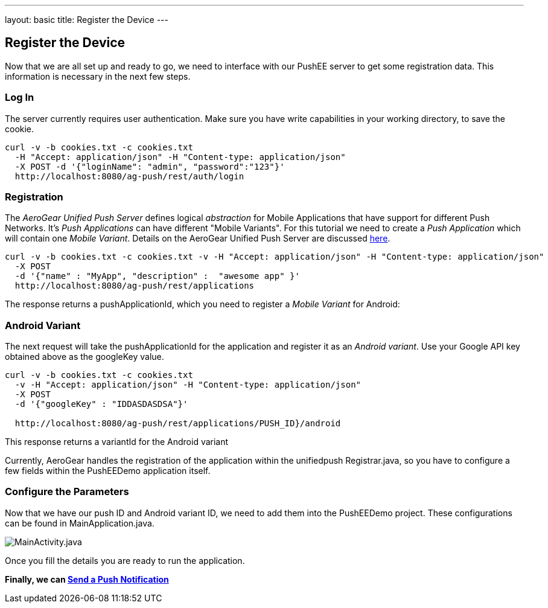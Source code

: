 ---
layout: basic
title: Register the Device
---

Register the Device
-------------------

Now that we are all set up and ready to go, we need to interface with our PushEE server to get some registration data. This information is necessary in the next few steps.

Log In
~~~~~~
The server currently requires user authentication. Make sure you have write capabilities in your working directory, to save the cookie.
[source,c]
----
curl -v -b cookies.txt -c cookies.txt 
  -H "Accept: application/json" -H "Content-type: application/json" 
  -X POST -d '{"loginName": "admin", "password":"123"}'
  http://localhost:8080/ag-push/rest/auth/login
----

Registration
~~~~~~~~~~~~

The _AeroGear Unified Push Server_ defines logical _abstraction_ for Mobile Applications that have support for different Push Networks. It's _Push Applications_ can have different "Mobile Variants". For this tutorial we need to create a _Push Application_ which will contain one _Mobile Variant_. Details on the AeroGear Unified Push Server are discussed link:http://aerogear.org/docs/specs/aerogear-server-push/[here].

[source,c]
----
curl -v -b cookies.txt -c cookies.txt -v -H "Accept: application/json" -H "Content-type: application/json"
  -X POST
  -d '{"name" : "MyApp", "description" :  "awesome app" }'
  http://localhost:8080/ag-push/rest/applications
----

The response returns a pushApplicationId, which you need to register a _Mobile Variant_ for Android:

Android Variant
~~~~~~~~~~~~~~~
The next request will take the pushApplicationId for the application and register it as an _Android variant_. Use your Google API key obtained above as the googleKey value.

[source,c]
----
curl -v -b cookies.txt -c cookies.txt 
  -v -H "Accept: application/json" -H "Content-type: application/json"
  -X POST
  -d '{"googleKey" : "IDDASDASDSA"}'

  http://localhost:8080/ag-push/rest/applications/PUSH_ID}/android
----

This response returns a variantId for the Android variant

Currently, AeroGear handles the registration of the application within the unifiedpush Registrar.java, so you have to configure a few fields within the PushEEDemo application itself.


Configure the Parameters
~~~~~~~~~~~~~~~~~~~~~~~~
Now that we have our push ID and Android variant ID, we need to add them into the PushEEDemo project. These configurations can be found in MainApplication.java.

image::img/mainactivity-adjust.png[MainActivity.java]


Once you fill the details you are ready to run the application.

*Finally, we can link:../push-notification[Send a Push Notification]*

